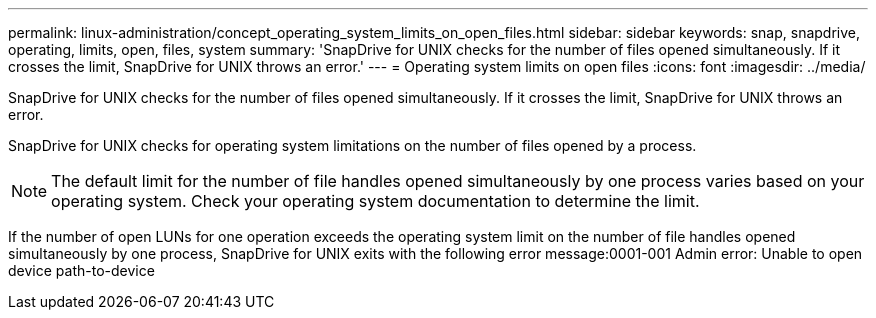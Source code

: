 ---
permalink: linux-administration/concept_operating_system_limits_on_open_files.html
sidebar: sidebar
keywords: snap, snapdrive, operating, limits, open, files, system
summary: 'SnapDrive for UNIX checks for the number of files opened simultaneously. If it crosses the limit, SnapDrive for UNIX throws an error.'
---
= Operating system limits on open files
:icons: font
:imagesdir: ../media/

[.lead]
SnapDrive for UNIX checks for the number of files opened simultaneously. If it crosses the limit, SnapDrive for UNIX throws an error.

SnapDrive for UNIX checks for operating system limitations on the number of files opened by a process.

NOTE: The default limit for the number of file handles opened simultaneously by one process varies based on your operating system. Check your operating system documentation to determine the limit.

If the number of open LUNs for one operation exceeds the operating system limit on the number of file handles opened simultaneously by one process, SnapDrive for UNIX exits with the following error message:0001-001 Admin error: Unable to open device path-to-device

